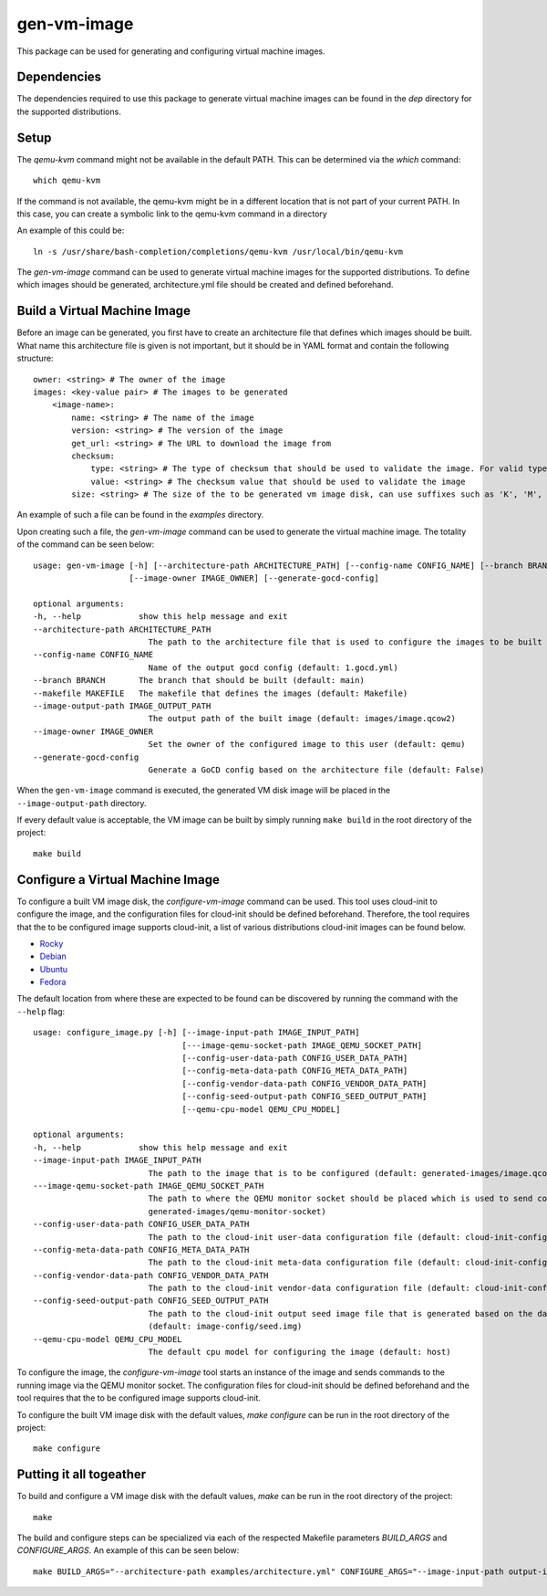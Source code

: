 ============
gen-vm-image
============

This package can be used for generating and configuring virtual machine images.

------------
Dependencies
------------

The dependencies required to use this package to generate virtual machine images
can be found in the `dep` directory for the supported distributions.

-----
Setup
-----

The `qemu-kvm` command might not be available in the default PATH.
This can be determined via the `which` command::

    which qemu-kvm

If the command is not available, the qemu-kvm might be in a different location that is not part of
your current PATH. In this case, you can create a symbolic link to the qemu-kvm command in a directory

An example of this could be::

    ln -s /usr/share/bash-completion/completions/qemu-kvm /usr/local/bin/qemu-kvm

The `gen-vm-image` command can be used to generate virtual machine images for the supported distributions.
To define which images should be generated, architecture.yml file should be created and defined beforehand.

-----------------------------
Build a Virtual Machine Image
-----------------------------

Before an image can be generated, you first have to create an architecture file that defines which images should be built.
What name this architecture file is given is not important, but it should be in YAML format and contain the following structure::

    owner: <string> # The owner of the image
    images: <key-value pair> # The images to be generated
        <image-name>:
            name: <string> # The name of the image
            version: <string> # The version of the image
            get_url: <string> # The URL to download the image from
            checksum:
                type: <string> # The type of checksum that should be used to validate the image. For valid types, see the supported algorithms `Here <https://docs.python.org/3/library/hashlib.html#hashlib.new>`_
                value: <string> # The checksum value that should be used to validate the image
            size: <string> # The size of the to be generated vm image disk, can use suffixes such as 'K', 'M', 'G', 'T'.
An example of such a file can be found in the `examples` directory.

Upon creating such a file, the `gen-vm-image` command can be used to generate the virtual machine image.
The totality of the command can be seen below::

        usage: gen-vm-image [-h] [--architecture-path ARCHITECTURE_PATH] [--config-name CONFIG_NAME] [--branch BRANCH] [--makefile MAKEFILE] [--image-output-path IMAGE_OUTPUT_PATH]
                            [--image-owner IMAGE_OWNER] [--generate-gocd-config]

        optional arguments:
        -h, --help            show this help message and exit
        --architecture-path ARCHITECTURE_PATH
                                The path to the architecture file that is used to configure the images to be built (default: architecture.yml)
        --config-name CONFIG_NAME
                                Name of the output gocd config (default: 1.gocd.yml)
        --branch BRANCH       The branch that should be built (default: main)
        --makefile MAKEFILE   The makefile that defines the images (default: Makefile)
        --image-output-path IMAGE_OUTPUT_PATH
                                The output path of the built image (default: images/image.qcow2)
        --image-owner IMAGE_OWNER
                                Set the owner of the configured image to this user (default: qemu)
        --generate-gocd-config
                                Generate a GoCD config based on the architecture file (default: False)

When the ``gen-vm-image`` command is executed, the generated VM disk image will be placed in the ``--image-output-path`` directory.

If every default value is acceptable, the VM image can be built by simply running ``make build`` in the root directory of the project::

    make build


---------------------------------
Configure a Virtual Machine Image
---------------------------------

To configure a built VM image disk, the `configure-vm-image` command can be used.
This tool uses cloud-init to configure the image, and the configuration files for cloud-init should be defined beforehand.
Therefore, the tool requires that the to be configured image supports cloud-init, a list of various distributions cloud-init images can be found below.

- `Rocky <https://download.rockylinux.org/pub/rocky/>`_
- `Debian <https://cloud.debian.org/images/cloud/>`_
- `Ubuntu <https://cloud-images.ubuntu.com/>`_
- `Fedora <https://mirrors.dotsrc.org/fedora-enchilada/linux/releases/39/Cloud/>`_


The default location from where these are expected to be found can be discovered by running the command with the ``--help`` flag::

        usage: configure_image.py [-h] [--image-input-path IMAGE_INPUT_PATH]
                                       [---image-qemu-socket-path IMAGE_QEMU_SOCKET_PATH]
                                       [--config-user-data-path CONFIG_USER_DATA_PATH]
                                       [--config-meta-data-path CONFIG_META_DATA_PATH]
                                       [--config-vendor-data-path CONFIG_VENDOR_DATA_PATH]
                                       [--config-seed-output-path CONFIG_SEED_OUTPUT_PATH]
                                       [--qemu-cpu-model QEMU_CPU_MODEL]

        optional arguments:
        -h, --help            show this help message and exit
        --image-input-path IMAGE_INPUT_PATH
                                The path to the image that is to be configured (default: generated-images/image.qcow2)
        ---image-qemu-socket-path IMAGE_QEMU_SOCKET_PATH
                                The path to where the QEMU monitor socket should be placed which is used to send commands to the running image while it is being configured. (default:
                                generated-images/qemu-monitor-socket)
        --config-user-data-path CONFIG_USER_DATA_PATH
                                The path to the cloud-init user-data configuration file (default: cloud-init-config/user-data)
        --config-meta-data-path CONFIG_META_DATA_PATH
                                The path to the cloud-init meta-data configuration file (default: cloud-init-config/meta-data)
        --config-vendor-data-path CONFIG_VENDOR_DATA_PATH
                                The path to the cloud-init vendor-data configuration file (default: cloud-init-config/vendor-data)
        --config-seed-output-path CONFIG_SEED_OUTPUT_PATH
                                The path to the cloud-init output seed image file that is generated based on the data defined in the user-data, meta-data, and vendor-data configs
                                (default: image-config/seed.img)
        --qemu-cpu-model QEMU_CPU_MODEL
                                The default cpu model for configuring the image (default: host)

To configure the image, the `configure-vm-image` tool starts an instance of the image and sends commands to the running image via the QEMU monitor socket.
The configuration files for cloud-init should be defined beforehand and the tool requires that the to be configured image supports cloud-init.

To configure the built VM image disk with the default values, `make configure` can be run in the root directory of the project::

    make configure

------------------------
Putting it all togeather
------------------------

To build and configure a VM image disk with the default values, `make` can be run in the root directory of the project::

    make

The build and configure steps can be specialized via each of the respected Makefile parameters `BUILD_ARGS` and `CONFIGURE_ARGS`.
An example of this can be seen below::

    make BUILD_ARGS="--architecture-path examples/architecture.yml" CONFIGURE_ARGS="--image-input-path output-images/image.qcow2"
